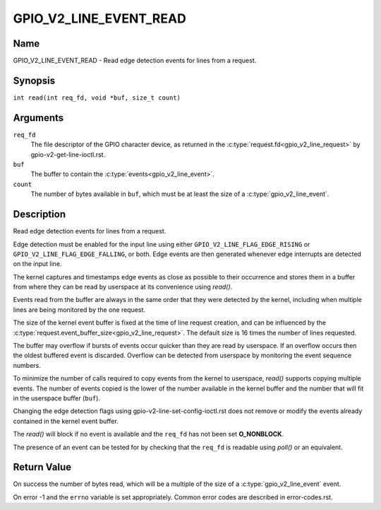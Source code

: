 .. SPDX-License-Identifier: GPL-2.0

.. _GPIO_V2_LINE_EVENT_READ:

***********************
GPIO_V2_LINE_EVENT_READ
***********************

Name
====

GPIO_V2_LINE_EVENT_READ - Read edge detection events for lines from a request.

Synopsis
========

``int read(int req_fd, void *buf, size_t count)``

Arguments
=========

``req_fd``
    The file descriptor of the GPIO character device, as returned in the
    :c:type:`request.fd<gpio_v2_line_request>` by gpio-v2-get-line-ioctl.rst.

``buf``
    The buffer to contain the :c:type:`events<gpio_v2_line_event>`.

``count``
    The number of bytes available in ``buf``, which must be at
    least the size of a :c:type:`gpio_v2_line_event`.

Description
===========

Read edge detection events for lines from a request.

Edge detection must be enabled for the input line using either
``GPIO_V2_LINE_FLAG_EDGE_RISING`` or ``GPIO_V2_LINE_FLAG_EDGE_FALLING``, or
both. Edge events are then generated whenever edge interrupts are detected on
the input line.

The kernel captures and timestamps edge events as close as possible to their
occurrence and stores them in a buffer from where they can be read by
userspace at its convenience using `read()`.

Events read from the buffer are always in the same order that they were
detected by the kernel, including when multiple lines are being monitored by
the one request.

The size of the kernel event buffer is fixed at the time of line request
creation, and can be influenced by the
:c:type:`request.event_buffer_size<gpio_v2_line_request>`.
The default size is 16 times the number of lines requested.

The buffer may overflow if bursts of events occur quicker than they are read
by userspace. If an overflow occurs then the oldest buffered event is
discarded. Overflow can be detected from userspace by monitoring the event
sequence numbers.

To minimize the number of calls required to copy events from the kernel to
userspace, `read()` supports copying multiple events. The number of events
copied is the lower of the number available in the kernel buffer and the
number that will fit in the userspace buffer (``buf``).

Changing the edge detection flags using gpio-v2-line-set-config-ioctl.rst
does not remove or modify the events already contained in the kernel event
buffer.

The `read()` will block if no event is available and the ``req_fd`` has not
been set **O_NONBLOCK**.

The presence of an event can be tested for by checking that the ``req_fd`` is
readable using `poll()` or an equivalent.

Return Value
============

On success the number of bytes read, which will be a multiple of the size of a
:c:type:`gpio_v2_line_event` event.

On error -1 and the ``errno`` variable is set appropriately.
Common error codes are described in error-codes.rst.

